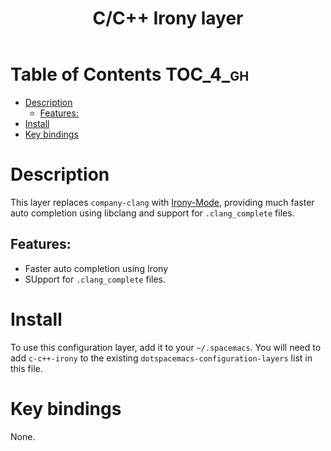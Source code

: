 #+TITLE: C/C++ Irony layer

* Table of Contents                                                :TOC_4_gh:
- [[#description][Description]]
  - [[#features][Features:]]
- [[#install][Install]]
- [[#key-bindings][Key bindings]]

* Description
This layer replaces =company-clang= with [[https://github.com/Sarcasm/irony-mode][Irony-Mode]], providing much faster auto
completion using libclang and support for ~.clang_complete~ files.
** Features:
  - Faster auto completion using Irony
  - SUpport for ~.clang_complete~ files.

* Install
To use this configuration layer, add it to your =~/.spacemacs=. You will need to
add =c-c++-irony= to the existing =dotspacemacs-configuration-layers= list in
this file.

* Key bindings
None.
